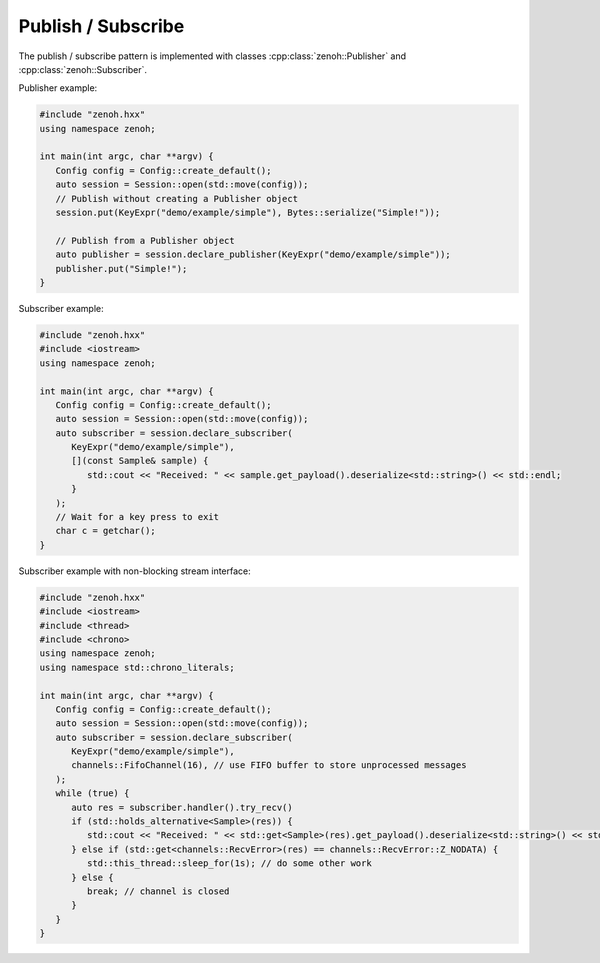 ..
.. Copyright (c) 2023 ZettaScale Technology
..
.. This program and the accompanying materials are made available under the
.. terms of the Eclipse Public License 2.0 which is available at
.. http://www.eclipse.org/legal/epl-2.0, or the Apache License, Version 2.0
.. which is available at https://www.apache.org/licenses/LICENSE-2.0.
..
.. SPDX-License-Identifier: EPL-2.0 OR Apache-2.0
..
.. Contributors:
..   ZettaScale Zenoh Team, <zenoh@zettascale.tech>
..

Publish / Subscribe
===================

The publish / subscribe pattern is implemented with classes :cpp:class:`zenoh::Publisher` 
and :cpp:class:`zenoh::Subscriber`.

Publisher example:

.. code-block:: c++

   #include "zenoh.hxx"
   using namespace zenoh;

   int main(int argc, char **argv) {
      Config config = Config::create_default();
      auto session = Session::open(std::move(config));
      // Publish without creating a Publisher object
      session.put(KeyExpr("demo/example/simple"), Bytes::serialize("Simple!"));

      // Publish from a Publisher object
      auto publisher = session.declare_publisher(KeyExpr("demo/example/simple"));
      publisher.put("Simple!");
   }

Subscriber example:

.. code-block:: c++

   #include "zenoh.hxx"
   #include <iostream>
   using namespace zenoh;

   int main(int argc, char **argv) {
      Config config = Config::create_default();
      auto session = Session::open(std::move(config));
      auto subscriber = session.declare_subscriber(
         KeyExpr("demo/example/simple"), 
         [](const Sample& sample) {
            std::cout << "Received: " << sample.get_payload().deserialize<std::string>() << std::endl;
         }
      );
      // Wait for a key press to exit
      char c = getchar();
   }

Subscriber example with non-blocking stream interface:

.. code-block:: c++

   #include "zenoh.hxx"
   #include <iostream>
   #include <thread>
   #include <chrono>
   using namespace zenoh;
   using namespace std::chrono_literals;

   int main(int argc, char **argv) {
      Config config = Config::create_default();
      auto session = Session::open(std::move(config));
      auto subscriber = session.declare_subscriber(
         KeyExpr("demo/example/simple"),
         channels::FifoChannel(16), // use FIFO buffer to store unprocessed messages 
      );
      while (true) {
         auto res = subscriber.handler().try_recv()
         if (std::holds_alternative<Sample>(res)) {
            std::cout << "Received: " << std::get<Sample>(res).get_payload().deserialize<std::string>() << std::endl;
         } else if (std::get<channels::RecvError>(res) == channels::RecvError::Z_NODATA) {
            std::this_thread::sleep_for(1s); // do some other work
         } else {
            break; // channel is closed
         }
      }
   }
